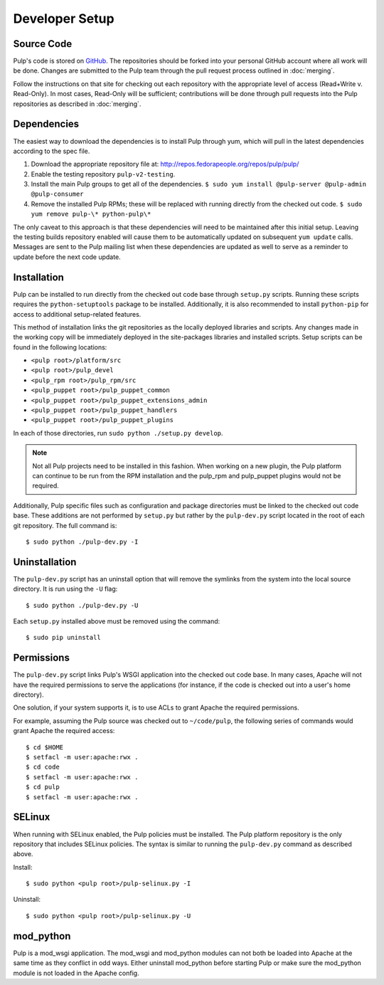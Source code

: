 Developer Setup
===============

Source Code
^^^^^^^^^^^

Pulp's code is stored on `GitHub <http://www.github.com/pulp>`_. The repositories should be forked
into your personal GitHub account where all work will be done. Changes are
submitted to the Pulp team through the pull request process outlined in :doc:`merging`.


Follow the instructions on
that site for checking out each repository with the appropriate level of access (Read+Write v.
Read-Only). In most cases, Read-Only will be sufficient; contributions will be done through
pull requests into the Pulp repositories as described in :doc:`merging`.

Dependencies
^^^^^^^^^^^^

The easiest way to download the dependencies is to install Pulp through yum, which will pull in
the latest dependencies according to the spec file.

#. Download the appropriate repository file at: http://repos.fedorapeople.org/repos/pulp/pulp/
#. Enable the testing repository ``pulp-v2-testing``.
#. Install the main Pulp groups to get all of the dependencies.
   ``$ sudo yum install @pulp-server @pulp-admin @pulp-consumer``
#. Remove the installed Pulp RPMs; these will be replaced with running directly from the checked
   out code. ``$ sudo yum remove pulp-\* python-pulp\*``

The only caveat to this approach is that these dependencies will need to be maintained after this
initial setup. Leaving the testing builds repository enabled will cause them to be automatically
updated on subsequent ``yum update`` calls. Messages are sent to the Pulp mailing list when these
dependencies are updated as well to serve as a reminder to update before the next code update.

Installation
^^^^^^^^^^^^

Pulp can be installed to run directly from the checked out code base through ``setup.py`` scripts.
Running these scripts requires the ``python-setuptools`` package to be installed. Additionally,
it is also recommended to install ``python-pip`` for access to additional setup-related features.

This method of installation links the git repositories as the locally deployed libraries and scripts.
Any changes made in the working copy will be immediately deployed in the site-packages libraries
and installed scripts. Setup scripts can be found in the following locations:

* ``<pulp root>/platform/src``
* ``<pulp root>/pulp_devel``
* ``<pulp_rpm root>/pulp_rpm/src``
* ``<pulp_puppet root>/pulp_puppet_common``
* ``<pulp_puppet root>/pulp_puppet_extensions_admin``
* ``<pulp_puppet root>/pulp_puppet_handlers``
* ``<pulp_puppet root>/pulp_puppet_plugins``

In each of those directories, run ``sudo python ./setup.py develop``.

.. note::
  Not all Pulp projects need to be installed in this fashion. When working on a new plugin,
  the Pulp platform can continue to be run from the RPM installation and the pulp_rpm and
  pulp_puppet plugins would not be required.

Additionally, Pulp specific files such as configuration and package directories must be linked to
the checked out code base. These additions are not performed by ``setup.py`` but rather by the
``pulp-dev.py`` script located in the root of each git repository. The full command is:

::

  $ sudo python ./pulp-dev.py -I

Uninstallation
^^^^^^^^^^^^^^

The ``pulp-dev.py`` script has an uninstall option that will remove the symlinks from the system
into the local source directory. It is run using the ``-U`` flag:

::

 $ sudo python ./pulp-dev.py -U

Each ``setup.py`` installed above must be removed using the command:

::

  $ sudo pip uninstall

Permissions
^^^^^^^^^^^

The ``pulp-dev.py`` script links Pulp's WSGI application into the checked out code base. In many
cases, Apache will not have the required permissions to serve the applications (for instance,
if the code is checked out into a user's home directory).

One solution, if your system supports it, is to use ACLs to grant Apache the required permissions.

For example, assuming the Pulp source was checked out to ``~/code/pulp``, the following series of
commands would grant Apache the required access:

::

 $ cd $HOME
 $ setfacl -m user:apache:rwx .
 $ cd code
 $ setfacl -m user:apache:rwx .
 $ cd pulp
 $ setfacl -m user:apache:rwx .

SELinux
^^^^^^^

When running with SELinux enabled, the Pulp policies must be installed. The Pulp platform repository
is the only repository that includes SELinux policies. The syntax is similar to running the
``pulp-dev.py`` command as described above.

Install:

::

 $ sudo python <pulp root>/pulp-selinux.py -I


Uninstall:

::

 $ sudo python <pulp root>/pulp-selinux.py -U


mod_python
^^^^^^^^^^

Pulp is a mod_wsgi application. The mod_wsgi and mod_python modules can not both be loaded into
Apache at the same time as they conflict in odd ways. Either uninstall mod_python before starting
Pulp or make sure the mod_python module is not loaded in the Apache config.

